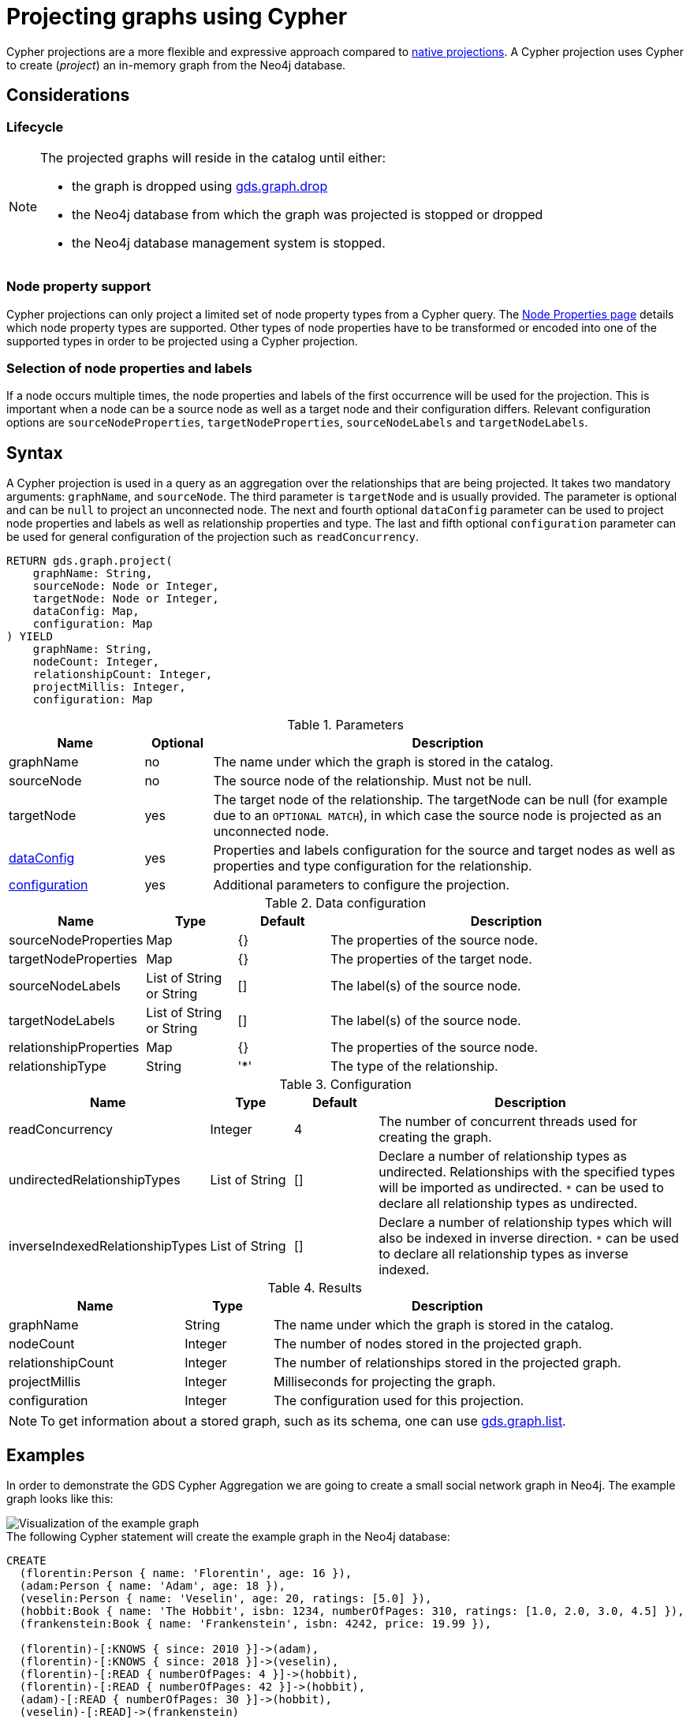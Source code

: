 [[catalog-graph-project-cypher-projection]]
= Projecting graphs using Cypher
:description: This section details projecting GDS graphs using `Cypher` projections.
:page-aliases: management-ops/projections/graph-project-cypher-aggregation


Cypher projections are a more flexible and expressive approach compared to xref:management-ops/graph-creation/graph-project.adoc[native projections].
A Cypher projection uses Cypher to create (_project_) an in-memory graph from the Neo4j database.


== Considerations

=== Lifecycle

[NOTE]
--
The projected graphs will reside in the catalog until either:

- the graph is dropped using xref:graph-drop.adoc[gds.graph.drop]
- the Neo4j database from which the graph was projected is stopped or dropped
- the Neo4j database management system is stopped.
--


=== Node property support

Cypher projections can only project a limited set of node property types from a Cypher query.
The xref:management-ops/node-properties.adoc#node-properties-supported[Node Properties page] details which node property types are supported.
Other types of node properties have to be transformed or encoded into one of the supported types in order to be projected using a Cypher projection.

=== Selection of node properties and labels

If a node occurs multiple times, the node properties and labels of the first occurrence will be used for the projection.
This is important when a node can be a source node as well as a target node and their configuration differs.
Relevant configuration options are `sourceNodeProperties`, `targetNodeProperties`, `sourceNodeLabels` and `targetNodeLabels`.


[[graph-project-cypher-projection-syntax]]
== Syntax

A Cypher projection is used in a query as an aggregation over the relationships that are being projected.
It takes two mandatory arguments: `graphName`, and `sourceNode`.
The third parameter is `targetNode` and is usually provided.
The parameter is optional and can be `null` to project an unconnected node.
The next and fourth optional `dataConfig` parameter can be used to project node properties and labels as well as relationship properties and type.
The last and fifth optional `configuration` parameter can be used for general configuration of the projection such as `readConcurrency`.

[.graph-project-cypher-projection-syntax]
--
[source, cypher, role=noplay]
----
RETURN gds.graph.project(
    graphName: String,
    sourceNode: Node or Integer,
    targetNode: Node or Integer,
    dataConfig: Map,
    configuration: Map
) YIELD
    graphName: String,
    nodeCount: Integer,
    relationshipCount: Integer,
    projectMillis: Integer,
    configuration: Map
----

.Parameters
[opts="header",cols="2,1,7"]
|===
| Name               | Optional | Description
| graphName          | no       | The name under which the graph is stored in the catalog.
| sourceNode         | no       | The source node of the relationship. Must not be null.
| targetNode         | yes      | The target node of the relationship. The targetNode can be null (for example due to an `OPTIONAL MATCH`), in which case the source node is projected as an unconnected node.
| <<graph-project-cypher-projection-syntax-dataConfig, dataConfig>>       | yes      | Properties and labels configuration for the source and target nodes as well as properties and type configuration for the relationship.
| <<graph-project-cypher-projection-syntax-configuration, configuration>> | yes      | Additional parameters to configure the projection.
|===

[[graph-project-cypher-projection-syntax-dataConfig]]
.Data configuration
[opts="header",cols="1,1,1,4"]
|===
| Name                   | Type                     | Default | Description
| sourceNodeProperties   | Map                      | {}      | The properties of the source node.
| targetNodeProperties   | Map                      | {}      | The properties of the target node.
| sourceNodeLabels       | List of String or String | []      | The label(s) of the source node.
| targetNodeLabels       | List of String or String | []      | The label(s) of the source node.
| relationshipProperties | Map                      | {}      | The properties of the source node.
| relationshipType       | String                   | '*'     | The type of the relationship.
|===

[[graph-project-cypher-projection-syntax-configuration]]
.Configuration
[opts="header",cols="1,1,1,4"]
|===
| Name                            | Type                  | Default              | Description
| readConcurrency                 | Integer               | 4                    | The number of concurrent threads used for creating the graph.
| undirectedRelationshipTypes     | List of String        | []                   | Declare a number of relationship types as undirected. Relationships with the specified types will be imported as undirected. `*` can be used to declare all relationship types as undirected.
| inverseIndexedRelationshipTypes | List of String        | []                   | Declare a number of relationship types which will also be indexed in inverse direction. `*` can be used to declare all relationship types as inverse indexed.
|===


.Results
[opts="header",cols="2,1,4"]
|===
| Name                   | Type     | Description
| graphName              | String   | The name under which the graph is stored in the catalog.
| nodeCount              | Integer  | The number of nodes stored in the projected graph.
| relationshipCount      | Integer  | The number of relationships stored in the projected graph.
| projectMillis          | Integer  | Milliseconds for projecting the graph.
| configuration          | Integer  | The configuration used for this projection.
|===
--

NOTE: To get information about a stored graph, such as its schema, one can use xref:graph-list.adoc[gds.graph.list].


[[graph-project-cypher-projection-examples]]
== Examples

In order to demonstrate the GDS Cypher Aggregation we are going to create a small social network graph in Neo4j.
The example graph looks like this:

image::example-graphs/graph-project-example.svg[Visualization of the example graph,align="center"]

.The following Cypher statement will create the example graph in the Neo4j database:
[source, cypher, role=noplay setup-query]
----
CREATE
  (florentin:Person { name: 'Florentin', age: 16 }),
  (adam:Person { name: 'Adam', age: 18 }),
  (veselin:Person { name: 'Veselin', age: 20, ratings: [5.0] }),
  (hobbit:Book { name: 'The Hobbit', isbn: 1234, numberOfPages: 310, ratings: [1.0, 2.0, 3.0, 4.5] }),
  (frankenstein:Book { name: 'Frankenstein', isbn: 4242, price: 19.99 }),

  (florentin)-[:KNOWS { since: 2010 }]->(adam),
  (florentin)-[:KNOWS { since: 2018 }]->(veselin),
  (florentin)-[:READ { numberOfPages: 4 }]->(hobbit),
  (florentin)-[:READ { numberOfPages: 42 }]->(hobbit),
  (adam)-[:READ { numberOfPages: 30 }]->(hobbit),
  (veselin)-[:READ]->(frankenstein)
----


[[graph-project-cypher-projection-example-single-label-type]]
=== Simple graph

A simple graph is a graph with only one node label and relationship type, i.e., a monopartite graph.
We are going to start with demonstrating how to load a simple graph by projecting only the `Person` node label and `KNOWS` relationship type.

[role=query-example]
--
.Project `Person` nodes and `KNOWS` relationships:
[source, cypher, role=noplay]
----
MATCH (source:Person)-[r:KNOWS]->(target:Person)
WITH gds.graph.project('persons', source, target) AS g
RETURN
  g.graphName AS graph, g.nodeCount AS nodes, g.relationshipCount AS rels
----

.Results
[opts="header", cols="0,1,1m"]
|===
| graph     | nodes | rels
| "persons" | 3     | 2
|===
--

==== Graph with unconnected nodes

In order to project nodes that are not connected, we can use an `OPTIONAL MATCH`.
To demonstrate we are projecting all nodes, where some might be connected with the `KNOWS` relationship type.

[role=query-example]
--
.Project all nodes and `KNOWS` relationships:
[source, cypher, role=noplay]
----
MATCH (source) OPTIONAL MATCH (source)-[r:KNOWS]->(target)
WITH gds.graph.project('persons', source, target) AS g
RETURN
  g.graphName AS graph, g.nodeCount AS nodes, g.relationshipCount AS rels
----

.Results
[opts="header",cols="1,1,1m"]
|===
| graph     | nodes | rels
| "persons" | 5     | 2
|===
--


[[graph-project-cypher-projection-arbitrary-source-and-target-id-values]]
=== Arbitrary source and target ID values

So far, the examples showed how to project a graph based on existing nodes.
It is also possible to pass INTEGER values directly.

[role=query-example]
--
.Project arbitrary id values:
[source,cypher,role=noplay]
----
UNWIND [ [42, 84], [13, 37], [19, 84] ] AS sourceAndTarget
WITH sourceAndTarget[0] AS source, sourceAndTarget[1] AS target
WITH gds.graph.project('arbitrary', source, target) AS g
RETURN
  g.graphName AS graph, g.nodeCount AS nodes, g.relationshipCount AS rels
----

.Results
[opts="header", cols="1,1,1m"]
|===
| graph       | nodes | rels
| "arbitrary" | 5     | 3
|===
--

[NOTE]
--
The projected graph can no longer connect to projected nodes to existing nodes in the underlying database.
As such, `.write` procedures cannot be executed on this graph.
--


[[graph-project-cypher-projection-multi-graph]]
=== Multi-graph

A multi-graph is a graph with multiple node labels and relationship types.

To retain the label when we load multiple node labels, we can add a `sourceNodeLabels` key and a `targetNodeLabels` key to the fourth `dataConfig` parameter.
-- To retain the type information when we load multiple relationship types, we can add a `relationshipType` key to the fourth `dataConfig` parameter.

[role=query-example]
--
.Project `Person` and `Book` nodes and `KNOWS` and `READ` relationships:
[source, cypher, role=noplay]
----
MATCH (source)
WHERE source:Person OR source:Book
OPTIONAL MATCH (source)-[r:KNOWS|READ]->(target)
WHERE target:Person OR target:Book
WITH gds.graph.project(
  'personsAndBooks',
  source,
  target,
  {
    sourceNodeLabels: labels(source),
    targetNodeLabels: labels(target),
    relationshipType: type(r)
  }
) AS g
RETURN g.graphName AS graph, g.nodeCount AS nodes, g.relationshipCount AS rels
----

.Results
[opts="header", cols="1,1m,1m"]
|===
| graph             | nodes  | rels
| "personsAndBooks" | 5      | 6
|===
--

The value for `sourceNodeLabels` or `targetNodeLabels` can be one of the following:

.*NodeLabels key
[opts="header", cols="1,1,1m"]
|===
| type           | example                     | description
| List of String | `labels(s)` or `['A', 'B']` | Associate all labels in that list with the source or target node
| String         | `'A'`                       | Associate that label with the source or target node
| Boolean        | `true`                      | Associate all labels of the source or target node; same as `labels(s)`
| Boolean        | `false`                     | Don't load any label information for the source or target node; same as if `nodeLabels` was missing
|===


The value for `relationshipType` must be a `String`:

.relationshipType key
[opts="header", cols="1,1,1m"]
|===
| type           | example            | description
| String         | `type(r)` or `'A'` | Associate that type with the relationship
|===


=== Relationship orientation

The native projection supports specifying an orientation per relationship type.
The Cypher Aggregation will treat every relationship returned by the relationship query as if it was in `NATURAL` orientation by default.

==== Reverse relationships

The orientation of a relationship can be reversed by switching the source and target nodes.

[role=query-example]
--
.Project `Person` and `Book` nodes and `KNOWS` and `READ` relationships:
[source, cypher, role=noplay]
----
MATCH (source)-[r:KNOWS|READ]->(target)
WHERE source:Book OR source:Person
WITH gds.graph.project(
  'graphWithReverseRelationships',
  target,
  source
) as g
RETURN g.graphName AS graph, g.nodeCount AS nodes, g.relationshipCount AS rels
----

.Results
[opts="header", cols="1,1,1"]
|===
| graph                           | nodes  | rels
| "graphWithReverseRelationships" | 5      | 6
|===
--

[[graph-project-cypher-projection-undirected-relationships]]
==== Undirected relationships

Relationships can be projected as undirected by specifying the `undirectedRelationshipTypes` parameter.

[role=query-example]
--
.Project `Person` and `Book` nodes and `KNOWS` and `READ` relationships:
[source, cypher, role=noplay]
----
MATCH (source)-[r:KNOWS|READ]->(target)
WHERE source:Book OR source:Person
WITH gds.graph.project(
  'graphWithUndirectedRelationships',
  source,
  target,
  {},
  {undirectedRelationshipTypes: ['*']}
) as g
RETURN g.graphName AS graph, g.nodeCount AS nodes, g.relationshipCount AS rels
----

.Results
[opts="header", cols="1,1,1"]
|===
| graph                              | nodes  | rels
| "graphWithUndirectedRelationships" | 5      | 12
|===
--


[[node-properties-example]]
=== Node properties

To load node properties, we add a map of all properties for the source and target nodes.
Thereby, we use the Cypher function https://neo4j.com/docs/cypher-manual/current/functions/scalar/#functions-coalesce[_coalesce()_] function to specify the default value, if the node does not have the property.

The properties for the source node are specified as `sourceNodeProperties` key in the fourth `dataConfig` parameter.
The properties for the target node are specified as `targetNodeProperties` key in the fourth `dataConfig` parameter.

[role=query-example, group=cypher-aggregation-node-properties]
--
.Project `Person` and `Book` nodes and `KNOWS` and `READ` relationships:
[source, cypher, role=noplay]
----
MATCH (source)-[r:KNOWS|READ]->(target)
WHERE source:Book OR source:Person
WITH gds.graph.project(
  'graphWithProperties',
  source,
  target,
  {
    sourceNodeProperties: source { age: coalesce(source.age, 18), price: coalesce(source.price, 5.0), .ratings },
    targetNodeProperties: target { age: coalesce(target.age, 18), price: coalesce(target.price, 5.0), .ratings }
  }
) as g
RETURN g.graphName AS graph, g.nodeCount AS nodes, g.relationshipCount AS rels
----

.Results
[opts="header", cols="1,1,1"]
|===
| graph                 | nodes  | rels
| "graphWithProperties" | 5      | 6
|===
--

The projected `graphWithProperties` graph contains five nodes and six relationships.
In a Cypher Aggregation every node will get the same properties, which means you can't have node-specific properties.
For instance in the example above the `Person` nodes will also get `ratings` and `price` properties, while `Book` nodes get the `age` property.

Further, the `price` property has a default value of `5.0`.
Not every book has a price specified in the example graph.
In the following we check if the price was correctly projected:

[role=query-example, group=cypher-aggregation-node-properties]
--
.Verify the ratings property of Adam in the projected graph:
[source, cypher, role=noplay]
----
MATCH (n:Book)
RETURN n.name AS name, gds.util.nodeProperty('graphWithProperties', id(n), 'price') AS price
ORDER BY price
----

.Results
[opts="header", cols="1,1"]
|===
| name          | price
| "The Hobbit"  | 5.0
| "Frankenstein"| 19.99
|===
--

We can see, that the price was projected with the Hobbit having the default price of 5.0.


[[cypher-aggregation-relationship-properties]]
=== Relationship properties

Analogous to node properties, we can project relationship properties using the fourth parameter.

[role=query-example, group=cypher-aggregation-rel-properties]
--
.Project `Person` and `Book` nodes and `READ` relationships with `numberOfPages` property:
[source, cypher, role=noplay]
----
MATCH (source)-[r:READ]->(target)
WITH gds.graph.project(
  'readWithProperties',
  source,
  target,
  { relationshipProperties: r { .numberOfPages } }
) AS g
RETURN
  g.graphName AS graph, g.nodeCount AS nodes, g.relationshipCount AS rels
----

.Results
[opts="header", cols="1,1,1"]
|===
| graph                | nodes  | rels
| "readWithProperties" | 5      | 4
|===
--

Next, we will verify that the relationship property `numberOfPages` was correctly loaded.

[role=query-example, group=cypher-aggregation-rel-properties]
--
.Stream the relationship property `numberOfPages` from the projected graph:
[source, cypher, role=noplay]
----
CALL gds.graph.relationshipProperty.stream('readWithProperties', 'numberOfPages')
YIELD sourceNodeId, targetNodeId, propertyValue AS numberOfPages
RETURN
  gds.util.asNode(sourceNodeId).name AS person,
  gds.util.asNode(targetNodeId).name AS book,
  numberOfPages
ORDER BY person ASC, numberOfPages DESC
----

.Results
[opts="header", cols="1,1,1"]
|===
| person      | book                 | numberOfPages
| "Adam"      |  "The Hobbit"        | 30.0
| "Florentin" |  "The Hobbit"        | 42.0
| "Florentin" |  "The Hobbit"        | 4.0
| "Veselin"   |  "Frankenstein"      | NaN
|===
--

We can see, that the `numberOfPages` are loaded. The default property value is `Double.Nan` and can be changed as in the previous example xref:management-ops/projections/graph-project-cypher-projection.adoc#node-properties-example[Node properties] by using the Cypher function https://neo4j.com/docs/cypher-manual/current/functions/scalar/#functions-coalesce[_coalesce()_].


[[graph-project-cypher-projection-parallel-relationships]]
=== Parallel relationships

The Property Graph Model in Neo4j supports parallel relationships, i.e., multiple relationships between two nodes.
By default, GDS preserves the parallel relationships.
For some algorithms, we want the projected graph to contain at most one relationship between two nodes.

The simplest way to achieve relationship deduplication is to use the `DISTINCT` operator in the relationship query.
Alternatively, we can aggregate the parallel relationship by using the https://neo4j.com/docs/cypher-manual/current/functions/aggregating/#functions-count[_count()_] function and store the count as a relationship property.

[role=query-example, group=cypher-aggregation-count-aggregate]
--
.Project `Person` and `Book` nodes and `COUNT` aggregated `READ` relationships:
[source, cypher, role=noplay]
----
MATCH (source)-[r:READ]->(target)
WITH source, target, count(r) AS numberOfReads
WITH gds.graph.project('readCount', source, target, { relationshipProperties: { numberOfReads: numberOfReads } }) AS g
RETURN
  g.graphName AS graph, g.nodeCount AS nodes, g.relationshipCount AS rels
----

.Results
[opts="header", cols="1,1,1"]
|===
| graph       | nodes  | rels
| "readCount" | 5      | 3
|===
--

Next, we will verify that the `READ` relationships were correctly aggregated.

[role=query-example, group=cypher-aggregation-count-aggregate]
--
.Stream the relationship property `numberOfReads` of the projected graph:
[source, cypher, role=noplay]
----
CALL gds.graph.relationshipProperty.stream('readCount', 'numberOfReads')
YIELD sourceNodeId, targetNodeId, propertyValue AS numberOfReads
RETURN
  gds.util.asNode(sourceNodeId).name AS person,
  gds.util.asNode(targetNodeId).name AS book,
  numberOfReads
ORDER BY numberOfReads DESC, person
----

.Results
[opts="header", cols="1,1,1"]
|===
| person      | book                 | numberOfReads
| "Florentin" |  "The Hobbit"        | 2.0
| "Adam"      |  "The Hobbit"        | 1.0
| "Veselin"   |  "Frankenstein"      | 1.0
|===
--

We can see, that the two READ relationships between Florentin and the Hobbit result in `2` numberOfReads.


=== Parallel relationships with properties

For graphs with relationship properties we can also use other aggregations documented in the https://neo4j.com/docs/cypher-manual/current/functions/aggregating/[Cypher Manual].

[role=query-example, group=cypher-aggregation-sum-aggregate]
--
.Project `Person` and `Book` nodes and aggregated `READ` relationships by summing the `numberOfPages`:
[source, cypher, role=noplay]
----
MATCH (source)-[r:READ]->(target)
WITH source, target, sum(r.numberOfPages) AS numberOfPages
WITH gds.graph.project('readSums', source, target, { relationshipProperties: { numberOfPages: numberOfPages } }) AS g
RETURN
  g.graphName AS graph, g.nodeCount AS nodes, g.relationshipCount AS rels
----

.Results
[opts="header", cols="1,1,1"]
|===
| graph      | nodes  | rels
| "readSums" | 5      | 3
|===
--

Next, we will verify that the relationship property `numberOfPages` were correctly aggregated.

[role=query-example, group=cypher-aggregation-sum-aggregate]
--
.Stream the relationship property `numberOfPages` of the projected graph:
[source, cypher, role=noplay]
----
CALL gds.graph.relationshipProperty.stream('readSums', 'numberOfPages')
YIELD sourceNodeId, targetNodeId, propertyValue AS numberOfPages
RETURN
  gds.util.asNode(sourceNodeId).name AS person,
  gds.util.asNode(targetNodeId).name AS book,
  numberOfPages
ORDER BY numberOfPages DESC, person
----

.Results
[opts="header", cols="1,1,1"]
|===
| person      | book                 | numberOfPages
| "Florentin" |  "The Hobbit"        | 46.0
| "Adam"      |  "The Hobbit"        | 30.0
| "Veselin"   |  "Frankenstein"      | 0.0
|===
--

We can see, that the two `READ` relationships between Florentin and the Hobbit sum up to `46` numberOfPages.


[[graph-project-cypher-projection-filtered]]
=== Projecting filtered Neo4j graphs

Cypher-projections allow us to specify the graph to project in a more fine-grained way.
The following examples will demonstrate how to filter out `READ` relationships if they do not have a `numberOfPages` property.

[role=query-example, group=cypher-aggregation-rel-filtering-properties]
--
.Project `Person` and `Book` nodes and `READ` relationships where `numberOfPages` is present:
[source, cypher, role=noplay]
----
MATCH (source) OPTIONAL MATCH (source)-[r:READ]->(target)
WHERE r.numberOfPages IS NOT NULL
WITH gds.graph.project('existingNumberOfPages', source, target, { relationshipProperties: r { .numberOfPages } }) AS g
RETURN
  g.graphName AS graph, g.nodeCount AS nodes, g.relationshipCount AS rels
----

.Results
[opts="header", cols="1,1,1"]
|===
| graph                   | nodes  | rels
| "existingNumberOfPages" | 5      | 3
|===
--

Next, we will verify that the relationship property `numberOfPages` was correctly loaded.

[role=query-example, group=cypher-aggregation-rel-filtering-properties]
--
.Stream the relationship property `numberOfPages` from the projected graph:
[source, cypher, role=noplay]
----
CALL gds.graph.relationshipProperty.stream('existingNumberOfPages', 'numberOfPages')
YIELD sourceNodeId, targetNodeId, propertyValue AS numberOfPages
RETURN
  gds.util.asNode(sourceNodeId).name AS person,
  gds.util.asNode(targetNodeId).name AS book,
  numberOfPages
ORDER BY person ASC, numberOfPages DESC
----

.Results
[opts="header", cols="1,1,1"]
|===
| person      | book                 | numberOfPages
| "Adam"      |  "The Hobbit"        | 30.0
| "Florentin" |  "The Hobbit"        | 42.0
| "Florentin" |  "The Hobbit"        | 4.0
|===
--

If we compare the results to the ones from xref:management-ops/projections/graph-project-cypher-projection.adoc#cypher-aggregation-relationship-properties[Relationship properties], we can see that using `IS NOT NULL` is filtering out the relationship from Veselin to the book Frankenstein.
This functionality is only expressible with xref:management-ops/projections/graph-project.adoc[native projections] by projecting a xref:management-ops/projections/graph-project-subgraph.adoc[subgraph].

